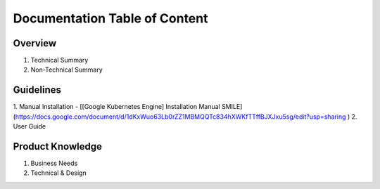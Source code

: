 Documentation Table of Content
=====

.. _installation:

Overview
------------

1. Technical Summary
2. Non-Technical Summary

Guidelines
----------------

1. Manual Installation
- [[Google Kubernetes Engine] Installation Manual SMILE](https://docs.google.com/document/d/1dKxWuo63Lb0rZZ1MBMQQTc834hXWKfTTffBJXJxu5sg/edit?usp=sharing )
2. User Guide

Product Knowledge
----------------

1. Business Needs
2. Technical & Design
